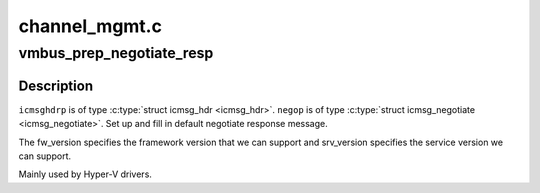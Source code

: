 .. -*- coding: utf-8; mode: rst -*-

==============
channel_mgmt.c
==============


.. _`vmbus_prep_negotiate_resp`:

vmbus_prep_negotiate_resp
=========================

.. c:function:: bool vmbus_prep_negotiate_resp (struct icmsg_hdr *icmsghdrp, struct icmsg_negotiate *negop, u8 *buf, int fw_version, int srv_version)

    Create default response for Hyper-V Negotiate message

    :param struct icmsg_hdr \*icmsghdrp:
        Pointer to msg header structure

    :param struct icmsg_negotiate \*negop:

        *undescribed*

    :param u8 \*buf:
        Raw buffer channel data

    :param int fw_version:

        *undescribed*

    :param int srv_version:

        *undescribed*



.. _`vmbus_prep_negotiate_resp.description`:

Description
-----------

``icmsghdrp`` is of type :c:type:`struct icmsg_hdr <icmsg_hdr>`.
``negop`` is of type :c:type:`struct icmsg_negotiate <icmsg_negotiate>`.
Set up and fill in default negotiate response message.

The fw_version specifies the  framework version that
we can support and srv_version specifies the service
version we can support.

Mainly used by Hyper-V drivers.

